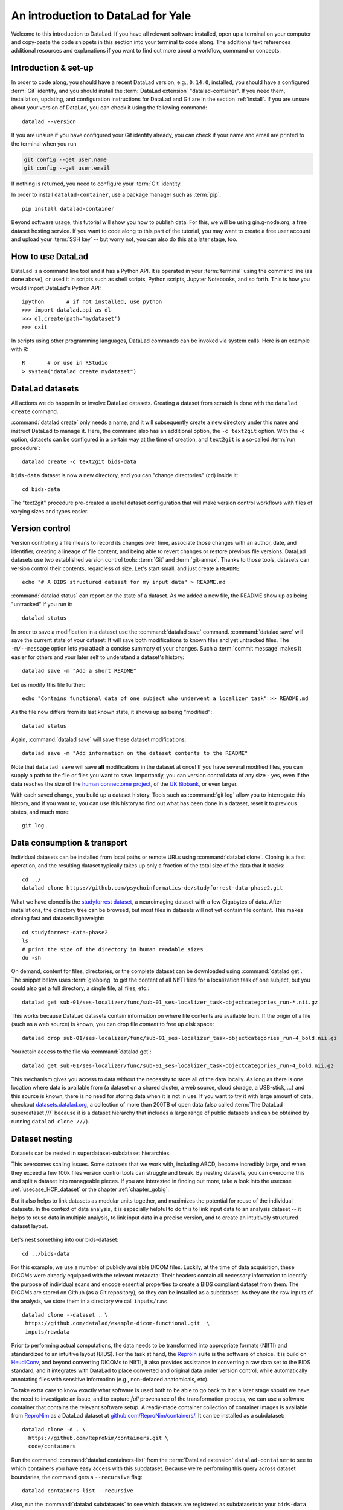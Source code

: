 .. _yale:

An introduction to DataLad for Yale
-----------------------------------

Welcome to this introduction to DataLad.
If you have all relevant software installed, open up a terminal on your computer and copy-paste the code snippets in this section into your terminal to code along.
The additional text references additional resources and explanations if you want to find out more about a workflow, command or concepts.

Introduction & set-up
^^^^^^^^^^^^^^^^^^^^^

In order to code along, you should have a recent DataLad version, e.g., ``0.14.0``, installed, you should have a configured :term:`Git` identity, and you should install the :term:`DataLad extension` "datalad-container".
If you need them, installation, updating, and configuration instructions for DataLad and Git are in the section :ref:`install`.
If you are unsure about your version of DataLad, you can check it using the following command::

   datalad --version

If you are unsure if you have configured your Git identity already, you can check if your name and email are printed to the terminal when you run

.. code-block:: bash

   git config --get user.name
   git config --get user.email

If nothing is returned, you need to configure your :term:`Git` identity.

In order to install ``datalad-container``, use a package manager such as :term:`pip`::

   pip install datalad-container

Beyond software usage, this tutorial will show you how to publish data.
For this, we will be using gin.g-node.org, a free dataset hosting service.
If you want to code along to this part of the tutorial, you may want to create a free user account and upload your :term:`SSH key` -- but worry not, you can also do this at a later stage, too.


How to use DataLad
^^^^^^^^^^^^^^^^^^

DataLad is a command line tool and it has a Python API.
It is operated in your :term:`terminal` using the command line (as done above), or used it in scripts such as shell scripts, Python scripts, Jupyter Notebooks, and so forth.
This is how you would import DataLad's Python API::

   ipython       # if not installed, use python
   >>> import datalad.api as dl
   >>> dl.create(path='mydataset')
   >>> exit

In scripts using other programming languages, DataLad commands can be invoked via system calls.
Here is an example with R::

    R       # or use in RStudio
    > system("datalad create mydataset")


DataLad datasets
^^^^^^^^^^^^^^^^

All actions we do happen in or involve DataLad datasets.
Creating a dataset from scratch is done with the ``datalad create`` command.

.. find-out-more:: How can I turn an existing directory into a dataset?

   By navigating into a directory, and running :command:`datalad create -f .` (with the ``-f/--force`` option).
   Section :ref:`dataladdening` provides more info on how to transform existing directories into DataLad datasets.
   It is advised, though, to first learn a bit of DataLad Basics first, so stay tuned.


:command:`datalad create` only needs a name, and it will subsequently create a new directory under this name and instruct DataLad to manage it.
Here, the command also has an additional option, the ``-c text2git`` option.
With the -c option, datasets can be configured in a certain way at the time of creation, and ``text2git`` is a so-called :term:`run procedure`::

   datalad create -c text2git bids-data

``bids-data`` dataset is now a new directory, and you can "change directories" (``cd``) inside it::

   cd bids-data

The "text2git" procedure pre-created a useful dataset configuration that will make version control workflows with files of varying sizes and types easier.

Version control
^^^^^^^^^^^^^^^

Version controlling a file means to record its changes over time, associate those changes with an author, date, and identifier, creating a lineage of file content, and being able to revert changes or restore previous file versions.
DataLad datasets use two established version control tools: :term:`Git` and :term:`git-annex`.
Thanks to those tools, datasets can version control their contents, regardless of size.
Let's start small, and just create a ``README``::

   echo "# A BIDS structured dataset for my input data" > README.md

:command:`datalad status` can report on the state of a dataset.
As we added a new file, the README show up as being "untracked" if you run it::

   datalad status

In order to save a modification in a dataset use the :command:`datalad save` command.
:command:`datalad save` will save the current state of your dataset: It will save both modifications to known files and yet untracked files.
The ``-m/--message`` option lets you attach a concise summary of your changes.
Such a :term:`commit message` makes it easier for others and your later self to understand a dataset's history::

   datalad save -m "Add a short README"

Let us modify this file further::

   echo "Contains functional data of one subject who underwent a localizer task" >> README.md

As the file now differs from its last known state, it shows up as being "modified"::

   datalad status

Again, :command:`datalad save` will save these dataset modifications::

   datalad save -m "Add information on the dataset contents to the README"

Note that ``datalad save`` will save **all** modifications in the dataset at once!
If you have several modified files, you can supply a path to the file or files you want to save.
Importantly, you can version control data of any size - yes, even if the data reaches the size of the `human connectome project <https://github.com/datalad-datasets/human-connectome-project-openaccess>`_, of the `UK Biobank <https://github.com/datalad/datalad-ukbiobank>`_, or even larger.

With each saved change, you build up a dataset history. Tools such as :command:`git log` allow you to interrogate this history, and if you want to, you can use this history to find out what has been done in a dataset, reset it to previous states, and much more::

   git log


Data consumption & transport
^^^^^^^^^^^^^^^^^^^^^^^^^^^^

Individual datasets can be installed from local paths or remote URLs using :command:`datalad clone`.
Cloning is a fast operation, and the resulting dataset typically takes up only a fraction of the total size of the data that it tracks::

   cd ../
   datalad clone https://github.com/psychoinformatics-de/studyforrest-data-phase2.git

What we have cloned is the `studyforrest dataset <https://studyforrest.org>`_, a neuroimaging dataset with a few Gigabytes of data.
After installations, the directory tree can be browsed, but most files in datasets will not yet contain file content.
This makes cloning fast and datasets lightweight::

   cd studyforrest-data-phase2
   ls
   # print the size of the directory in human readable sizes
   du -sh

.. find-out-more:: How large can it get actually?

   Cloned datasets can have a lot of file contents.
   ``datalad status`` can report on how much data actually is accessible with the ``--annex`` and ``--annex all`` options::

      datalad status --annex

On demand, content for files, directories, or the complete dataset can be downloaded using :command:`datalad get`.
The snippet below uses :term:`globbing` to get the content of all NIfTI files for a localization task of one subject, but you could also get a full directory, a single file, all files, etc.::

   datalad get sub-01/ses-localizer/func/sub-01_ses-localizer_task-objectcategories_run-*.nii.gz

This works because DataLad datasets contain information on where file contents are available from.
If the origin of a file (such as a web source) is known, you can drop file *content* to free up disk space::

   datalad drop sub-01/ses-localizer/func/sub-01_ses-localizer_task-objectcategories_run-4_bold.nii.gz

You retain access to the file via :command:`datalad get`::

   datalad get sub-01/ses-localizer/func/sub-01_ses-localizer_task-objectcategories_run-4_bold.nii.gz

This mechanism gives you access to data without the necessity to store all of the data locally.
As long as there is one location where data is available from (a dataset on a shared cluster, a web source, cloud storage, a USB-stick, ...) and this source is known, there is no need for storing data when it is not in use.
If you want to try it with large amount of data, checkout `datasets.datalad.org <http://datasets.datalad.org/>`_, a collection of more than 200TB of open data (also called :term:`The DataLad superdataset ///` because it is a dataset hierarchy that includes a large range of public datasets and can be obtained by running ``datalad clone ///``).

.. importantnote:: In fact, use your DataLad skills right now!

   In order to prepare the next session by Dr. David Keator, please clone the `adhd200 Brown <http://fcon_1000.projects.nitrc.org/indi/adhd200/>`_ dataset and retrieve all of its data (1.4GB in total)::

      # make sure to do this in a different directory
      datalad clone ///adhd200/RawDataBIDS/Brown
      cd Brown
      datalad get .

Dataset nesting
^^^^^^^^^^^^^^^

Datasets can be nested in superdataset-subdataset hierarchies.

This overcomes scaling issues.
Some datasets that we work with, including ABCD, become incredibly large, and when they exceed a few 100k files version control tools can struggle and break.
By nesting datasets, you can overcome this and split a dataset into manageable pieces.
If you are interested in finding out more, take a look into the usecase :ref:`usecase_HCP_dataset` or the chapter :ref:`chapter_gobig`.

But it also helps to link datasets as modular units together, and maximizes the potential for reuse of the individual datasets.
In the context of data analysis, it is especially helpful to do this to link input data to an analysis dataset -- it helps to reuse data in multiple analysis, to link input data in a precise version, and to create an intuitively structured dataset layout.

.. figure:: ../artwork/src/linkage_subds.svg

Let's nest something into our bids-dataset::

   cd ../bids-data

For this example, we use a number of publicly available DICOM files. Luckily,
at the time of data acquisition, these DICOMs were already equipped with the
relevant metadata: Their headers contain all necessary information to
identify the purpose of individual scans and encode essential properties to
create a BIDS compliant dataset from them. The DICOMs are stored on Github
(as a Git repository), so they can be installed as a subdataset. As
they are the raw inputs of the analysis, we store them in a directory we call
``inputs/raw``::

   datalad clone --dataset . \
    https://github.com/datalad/example-dicom-functional.git  \
    inputs/rawdata

Prior to performing actual computations, the data needs to be
transformed into appropriate formats (NIfTI) and standardized to an intuitive
layout (BIDS).
For the task at hand, the `ReproIn <https://github.com/ReproNim/reproin>`_ suite
is the software of choice. It is build on
`HeudiConv <https://heudiconv.readthedocs.io/en/latest/>`_, and beyond converting
DICOMs to NIfTI, it also provides assistance in converting a raw data set to the
BIDS standard, and it integrates with DataLad to place converted and original
data under version control, while automatically annotating files with
sensitive information (e.g., non-defaced anatomicals, etc).

To take extra care to know exactly what software is used both to be
able to go back to it at a later stage should we have the
need to investigate an issue, and to capture *full* provenance of the
transformation process, we can use a software container that contains the
relevant software setup.
A ready-made container collection of container images is available from `ReproNim <https://www.repronim.org/>`_ as a DataLad dataset at
`github.com/ReproNim/containers/ <https://github.com/ReproNim/containers/>`_.
It can be installed as a subdataset::

   datalad clone -d . \
     https://github.com/ReproNim/containers.git \
     code/containers

Run the command :command:`datalad containers-list` from the :term:`DataLad extension` ``datalad-container`` to see to which containers you
have easy access with this subdataset. Because we're performing this query across
dataset boundaries, the command gets a ``--recursive`` flag::

   datalad containers-list --recursive

Also, run the :command:`datalad subdatasets` to see which datasets are registered as subdatasets
to your ``bids-data`` superdataset::

   datalad subdatasets

Computationally reproducible execution
^^^^^^^^^^^^^^^^^^^^^^^^^^^^^^^^^^^^^^

DataLad has a set of commands for reproducible execution and re-execution:
The :command:`datalad run` command can run any command in a way that links the command or script to the results it produces and the data it was computed from.
The :command:`datalad rerun` can take this recorded provenance and recompute the command.
And the :command:`datalad containers-run`, from the :term:`DataLad extension` ``datalad-container``, can capture software provenance in the form of software containers in addition to the provenance that ``datalad run`` captures.

Let's perform a computationally reproducible, provenance-tracked DICOM conversion.
The ``reproin`` has heudiconv as its entrypoint, and we only need to plug in the parameters for the
conversion. The installed subdataset contains functional data for subject ``02``::

   datalad containers-run -m "Convert subject 02 to BIDS" \
    --container-name code/containers/repronim-reproin \
    --input inputs/rawdata/dicoms \
    --output sub-02 \
    "-f reproin -s 02 --bids -l '' --minmeta -o . --files inputs/rawdata/dicoms"

This execution retrieved input data and software container, and linked this information together with a record of the container invocation and all computed outputs.

Let's find out what has changed by comparing the current state of the dataset to
the previous state (identified with the pointer ``HEAD~1``, which translates to
"one state prior to the current one")::

   datalad diff -f HEAD~1

As the command output shows, a range of files have been added to the dataset, and ``bids-data`` now holds BIDS-converted data from one subject.
Importantly, we have a complete provenance record of everything that has happened::

   git log -n 1

Publishing datasets
^^^^^^^^^^^^^^^^^^^

Let's share this data with our friends and collaborators.
There are many ways to do this (section :ref:`chapter_thirdparty` has all the details), but
a convenient way is `Gin <https://gin.g-node.org>`_, a free hosting service for DataLad datasets.

First, you need to head over to `gin.g-node.org <https://gin.g-node.org/>`__, log in, and upload an :term:`SSH key`. Then, under your user account, create a new repository, and copy it's SSH URL.
A step by step instruction with screenshots is in the section :ref:`gin`.

You can register this URL as a sibling dataset to your own dataset using :command:`datalad siblings add`::

   datalad siblings add -d . \
    --name gin \
    --url git@gin.g-node.org:/adswa/bids-data.git

It is now a known sibling dataset to which you can publish data::

   datalad siblings

Note that Gin is a particularly handy hosting service because it has annex support.
This means that you can publish your complete dataset, including all data, to it in one command::

   datalad push --to gin

Your data is now published!
If you make your repository public (it is private by default), anyone can clone your dataset via its https URL.
If you keep it private, you can invite your collaborators via the Gin webinterface.

By the way: Now that your data is stored in a second place, you can drop the local copies to save
disk space.
If necessary, you can reobtain the data from Gin again via :command:`datalad get`.

Using published datasets
^^^^^^^^^^^^^^^^^^^^^^^^

Let's take the published dataset and use it for an analysis.
The process is similar to what we have done before.
First, we create a dataset - this time, we use a different dataset procedure, the YODA procedure.
You can find out about the details of the yoda procedure in the datalad handbook in sections :ref:`procedures`, but in general this configuration is a very useful standard configuration for datasets for data analysis, as it preconfigures a dataset according to the :ref:`yoda princples <yoda>` and creates a few useful configurations::

   cd ../
   datalad create -c yoda myanalysis

Next, let's install the input data from Gin.
For this, we use its https URL - even if you do not have an account on Gin, you will be able to run the following command::

   cd myanalysis
   datalad clone -d . \
    https://gin.g-node.org/adswa/bids-data \
    input

Now that we have input data, let's get a script to analyze it.
You could write your own script, but here we'll use a pre-existing one to extract a brain mask from the data, based on a `Nilearn tutorial <https://nilearn.github.io/stable/auto_examples/01_plotting/plot_visualization.html#sphx-glr-auto-examples-01-plotting-plot-visualization-py>`_.
This script is available from `GitHub <https://raw.githubusercontent.com/datalad-handbook/resources/master/get_brainmask.py>`_.
While you can add and save any file into your dataset, it is often useful to know where files came from.
If you add a file from a web-source into your dataset, you can use the command ``datalad download-url`` in order to download the file, save it together with a commit message into the dataset, and record its origin internally.
This allows you to drop and re-obtain this file at any point, and makes it easier to share that dataset with others::

   datalad download-url -m "Download code for brain masking from Github" \
    -O code/get_brainmask.py \
    https://raw.githubusercontent.com/datalad-handbook/resources/master/get_brainmask.py

Finally, we need to register a software container to the dataset.
Importantly, this container does not need to contain the analysis script.
It just needs the correct software that the script requires -- in this case, a Python 3 environment with nilearn installed.

At this point in the tutorial, you should have created your own Docker container with the necessary Python environment.
In addition to this Docker container, we're also providing a `singularity <http://singularity.lbl.gov/>`_ image. Singularity is a useful alternative to Docker, because, unlike Docker, it can be run on shared computational infrastructure such as HPC systems without posing a security risk.

.. find-out-more:: Creating a Singularity container with Neurodocker and Singularity Hub

   In order to create a Singularity image, you first need a recipe.
   `Neurodocker <https://github.com/ReproNim/neurodocker>`_ makes this really easy.
   Here's the command used for minimal nilearn :term:`container recipe`::

      docker run --rm repronim/neurodocker:latest generate singularity \
      --base=debian:stretch --pkg-manager=apt \
      --install git \
      --miniconda create_env=neuro \
                  pip_install='nilearn matplotlib' \
      --entrypoint "/neurodocker/startup.sh python"

   The resulting recipe can be saved into a Git repository or DataLad dataset, and `Singularity Hub <https://singularity-hub.org/>`_ can be used to build and host the :term:`container image`.
   Alternatively, a ``sudo singularity build <container-name> <recipe>`` build the image locally, and you can add it from a path to your dataset.

Let's add this container to the dataset using :command:`datalad containers-add`.
Decide for yourself whether you want to use the Docker image or the Singularity image.

**Docker**: For Docker, run the following command, or, if you want, replace the url with your own container::

   datalad containers-add nilearn \
    --url dhub://djarecka/nilearn:yale

**Singularity**: For Singularity, run the following command, which pulls a Singularity image from :term:`Singularity-hub`.
Note how we explicitly define how the container should be called - the placeholders ``{img}`` and ``{cmd}`` will expand to the container image and the supplied command when this container is called::

   datalad containers-add nilearn \
    --url shub://adswa/nilearn-container:latest \
    --call-fmt "singularity exec {img} {cmd}"

Finally, call :command:`containers-run` to execute the script inside
of the container.
Here's how this looks like::

   datalad containers-run -m "Compute brain mask" \
    -n nilearn \
    --input input/sub-02/func/sub-02_task-oneback_run-01_bold.nii.gz \
    --output figures/ \
    --output "sub-02*" \
    "python code/get_brainmask.py"

You can query an individual file how it came to be...

   git log sub-02_brain-mask.nii.gz

... and the computation can be redone automatically based on the recorded provenance using ``datalad rerun``::

   datalad rerun

If this has intrigued you, you're at the right place to learn more about DataLad.
Checkout the :ref:`Basics <basics-intro>` of the handbook, or take a closer look into specific :ref:`usecases <usecase-intro>`.